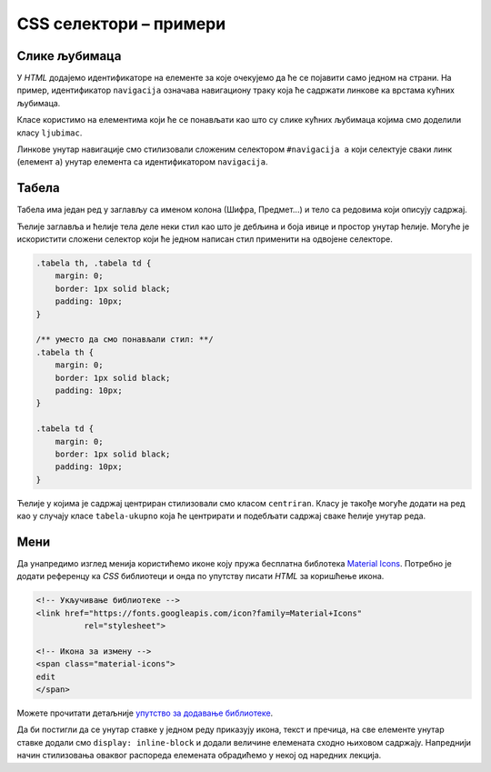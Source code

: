 CSS селектори – примери
=======================

Слике љубимаца
--------------

.. questionnote::

    У једној од претходних лекција направили смо мобилну апликацију за приказивање слика кућних љубимаца, и тада смо користили елементе као што су ``main``, ``nav`` и ``section``.

    Направити исти пример користећи класе и идентификаторе.

    .. figure:: ../../_images/css/primer_kucni_ljubimci.png
        :width: 450px
        :align: center
        :class: screenshot-shadow

У *HTML* додајемо идентификаторе на елементе за које очекујемо да ће се појавити само једном на страни. На пример, идентификатор ``navigacija`` означава навигациону траку која ће садржати линкове ка врстама кућних љубимаца.

Класе користимо на елементима који ће се понављати као што су слике кућних љубимаца којима смо доделили класу ``ljubimac``.

Линкове унутар навигације смо стилизовали сложеним селектором ``#navigacija a`` који селектује сваки линк (елемент ``a``) унутар елемента са идентификатором ``navigacija``.

.. petlja-editor:: css_selektori_slike_ljubimaca

    style.css
    /* Поставимо на све елементе модел оквира и величину фонта */
    * {
        box-sizing: border-box;
        font-family: 'Arial', sans-serif;
    }

    #glavni {
        border: 1px solid grey;
        width: 542px;
    }

    #navigacija a {
        /* padding не ради без inline-block */
        display: inline-block;
        padding: 20px;
        /* Прегледач додаје маргине које не желимо */
        margin: 0;
        /* Додајемо доњу ивицу без боје */
        border-bottom: 2px solid transparent;
        /* Стилизујемо текст */
        color: #b587f6;
        text-align: center;
        text-decoration: none;
    }

    /* Стил који се додељује на прелаз мишем */
    #navigacija a:hover {
        color: white;
        border-bottom-color: white;
    }

    /* Навигациона трака */
    #navigacija {
        background-color: #6200ee;
        /*
            box-shadow својство додаје сенку.
            Више о својству на W3Schools: https://www.w3schools.com/cssref/css3_pr_box-shadow.asp
        */
        box-shadow: 0px 2px 2px rgba(0, 0, 0, 0.2);
    }

    /* Место за слике */
    #slike {
        font-size: 0px;
    }

    /* Појединачна слика */
    .ljubimac {
        object-fit: cover;

        /* Величина слике */
        width: 256px;
        height: 256px;

        /* Маргине слика */
        margin: 10px 0 10px 10px;
    }
    ~~~
    index.html
    <!doctype html>
    <html>
    <head>
        <meta charset="utf-8"/>
        <link rel="stylesheet" href="style.css"/>
    </head>
    <body>

        <div id="glavni">
            <div id="navigacija">
                <a href="#">ПСИ</a>
                <a href="#">МАЧКЕ</a>
                <a href="#">ПТИЦЕ</a>
            </div>

            <div id="slike">
                <img class="ljubimac" src="https://petljamediastorage.blob.core.windows.net/root/Media/Default/Kursevi/OnlineNastava/kurs-treci-gim-drustveni/_static/macka_1.jpeg" alt="Мачка која лежи"/>
                <img class="ljubimac" src="https://petljamediastorage.blob.core.windows.net/root/Media/Default/Kursevi/OnlineNastava/kurs-treci-gim-drustveni/_static/macka_2.jpeg" alt="Мачка која се смеје"/>
                <img class="ljubimac" src="https://petljamediastorage.blob.core.windows.net/root/Media/Default/Kursevi/OnlineNastava/kurs-treci-gim-drustveni/_static/macka_3.jpeg" alt="Мачка задовољна ручком"/>
                <img class="ljubimac" src="https://petljamediastorage.blob.core.windows.net/root/Media/Default/Kursevi/OnlineNastava/kurs-treci-gim-drustveni/_static/macka_4.jpeg" alt="Мачка задовољна ручком"/>
            </div>
        </div>

    </body>
    </html>

Табела
------

.. questionnote::

    Направити табелу предмета трећег семестра смера одсека Рачунарска техника и информатика са Електротехничког факултета.

    .. figure:: ../../_images/css/primer_tabela_etf.png
        :width: 780px
        :align: center
        :class: screenshot-shadow

Табела има један ред у заглављу са именом колона (Шифра, Предмет...) и тело са редовима који описују садржај.

Ћелије заглавља и ћелије тела деле неки стил као што је дебљина и боја ивице и простор унутар ћелије. Могуће је искористити сложени селектор који ће једном написан стил применити на одвојене селекторе.

.. code-block:: css

    .tabela th, .tabela td {
        margin: 0;
        border: 1px solid black;
        padding: 10px;
    }

    /** уместо да смо понављали стил: **/
    .tabela th {
        margin: 0;
        border: 1px solid black;
        padding: 10px;
    }

    .tabela td {
        margin: 0;
        border: 1px solid black;
        padding: 10px;
    }

Ћелије у којима је садржај центриран стилизовали смо класом ``centriran``. Класу је такође могуће додати на ред као у случају класе ``tabela-ukupno`` која ће центрирати и подебљати садржај сваке ћелије унутар реда.

.. petlja-editor:: css_selektori_tabela

    style.css
    .tabela {
        font-family: 'Arial', sans-serif;

        /* border-spacing представља простор између ивица ћелија */
        border-spacing: 0;
        /* border-collapse спаја ивице ћелија - обришите својство да видите разлику */
        border-collapse: collapse;
        border: 2px solid black;
    }

    /*
        ћелије заглавља и ћелије тела деле стилове
        стилови ће бити примењени на два одвојена селектора
    */
    .tabela th, .tabela td {
        margin: 0;
        border: 1px solid black;
        padding: 10px;
    }

    .tabela th {
        background-color: #f2f2f2;
    }

    .centriran {
        text-align: center;
    }

    .tabela-ukupno {
        font-weight: bold;
        text-align: center;
    }
    ~~~
    index.html
    <!doctype html>
    <html>
    <head>
        <meta charset="utf-8"/>
        <link rel="stylesheet" href="style.css">
    </head>
    <body>
        <table class="tabela">
            <thead>
                <tr>
                    <th>Шифра</th>
                    <th>Предмет</th>
                    <th>Статус</th>
                    <th>Часови (П+В+Л)</th>
                    <th>Кредити</th>
                </tr>
            </thead>
            <tbody>
                <tr>
                    <td>13Е112АСП</td>
                    <td>Алгоритми и структуре података</td>
                    <td class="centriran">О</td>
                    <td class="centriran">3+2+0</td>
                    <td class="centriran">6</td>
                </tr>
                <tr>
                    <td>13Е082НАД</td>
                    <td>Нумеричка анализа и дискретна математика</td>
                    <td class="centriran">О</td>
                    <td class="centriran">2+2+1</td>
                    <td class="centriran">6</td>
                </tr>
                <tr>
                    <td>13Е112ОО1</td>
                    <td>Објектно-оријентисано програмирање 1</td>
                    <td class="centriran">О</td>
                    <td class="centriran">2+2+1</td>
                    <td class="centriran">6</td>
                </tr>
                <tr>
                    <td>13Е112ОРТ2</td>
                    <td>Основи рачунарске технике 2</td>
                    <td class="centriran">О</td>
                    <td class="centriran">2+2+1</td>
                    <td class="centriran">6</td>
                </tr>
                <tr>
                    <td>13Е052СИСР</td>
                    <td>Сигнали и системи</td>
                    <td class="centriran">О</td>
                    <td class="centriran">3+1+1</td>
                    <td class="centriran">6</td>
                </tr>
                <tr class="tabela-ukupno">
                    <td colspan="3">Укупно</td>
                    <td>25</td>
                    <td>30</td>
                </tr>
            </tbody>
        </table>
    </body>
    </html>

Мени
----

.. questionnote::

    Направити мени са ставкама „Измени“, „Обриши“ и „Подешавања“.

    .. figure:: ../../_images/css/primer_meni.png
        :width: 300px
        :align: center
        :class: screenshot-shadow

Да унапредимо изглед менија користићемо иконе коју пружа бесплатна библотека `Material Icons <https://fonts.google.com/icons?selected=Material+Icons>`_. Потребно је додати референцу ка *CSS* библиотеци и онда по упутству писати *HTML* за коришћење икона.

.. code-block:: html

    <!-- Укључивање библиотеке -->
    <link href="https://fonts.googleapis.com/icon?family=Material+Icons"
              rel="stylesheet">

    <!-- Икона за измену -->
    <span class="material-icons">
    edit
    </span>

Можете прочитати детаљније `упутство за додавање библиотеке <https://developers.google.com/fonts/docs/material_icons#setup_method_1_using_via_google_fonts>`_.

Да би постигли да се унутар ставке у једном реду приказују икона, текст и пречица, на све елементе унутар ставке додали смо ``display: inline-block`` и додали величине елемената сходно њиховом садржају. Напреднији начин стилизовања оваквог распореда елемената обрадићемо у некој од наредних лекција.

.. petlja-editor:: css_selektori_meni

    style.css
    * {
        box-sizing: border-box;
    }

    body {
        font-family: 'Arial', sans-serif;
    }

    .meni {
        margin: 0;
        padding: 8px 0px;
        width: 250px;
        border: 1px solid rgba(0, 0, 0, 0.12);
        list-style: none;
        background-color: white;
        color: rgba(0, 0, 0, 0.87);
        border-radius: 4px;
    }

    .meni hr {
        border-color: rgba(0, 0, 0, 0.12);
    }

    .meni li {
        padding: 6px 16px;
        font-size: 0;
    }

    .meni li:hover {
        cursor: pointer;
        background-color: rgba(0, 0, 0, 0.12);
    }

    .meni .material-icons {
        width: 32px;
    }

    .meni .tekst {
        display: inline-block;
        width: 134px;
    }

    .meni .precica {
        display: inline-block;
        width: 50px;
        text-align: right;
    }

    .meni span {
        font-size: 16px;
    }

    .meni .material-icons, .meni .precica {
        color: rgba(0, 0, 0, 0.54);
    }
    ~~~
    index.html
    <!doctype html>
    <html>
    <head>
        <meta charset="utf-8"/>
        <link rel="stylesheet" href="style.css">
        <link href="https://fonts.googleapis.com/icon?family=Material+Icons"
              rel="stylesheet">
    </head>
    <body>
        <ul class="meni">
            <li>
                <span class="material-icons">
                edit
                </span>
                <span class="tekst">Измени</span>
                <span class="precica">Ctrl+I</span>
            </li>
            <li>
                <span class="material-icons">
                remove_circle
                </span>
                <span class="tekst">Обриши</span>
                <span class="precica">Ctrl+O</span>
            </li>
            <hr/>
            <li>
                <span class="material-icons">
                settings
                </span>
                <span class="tekst">Подешавања</span>
            </li>
        </ul>
    </body>
    </html>

